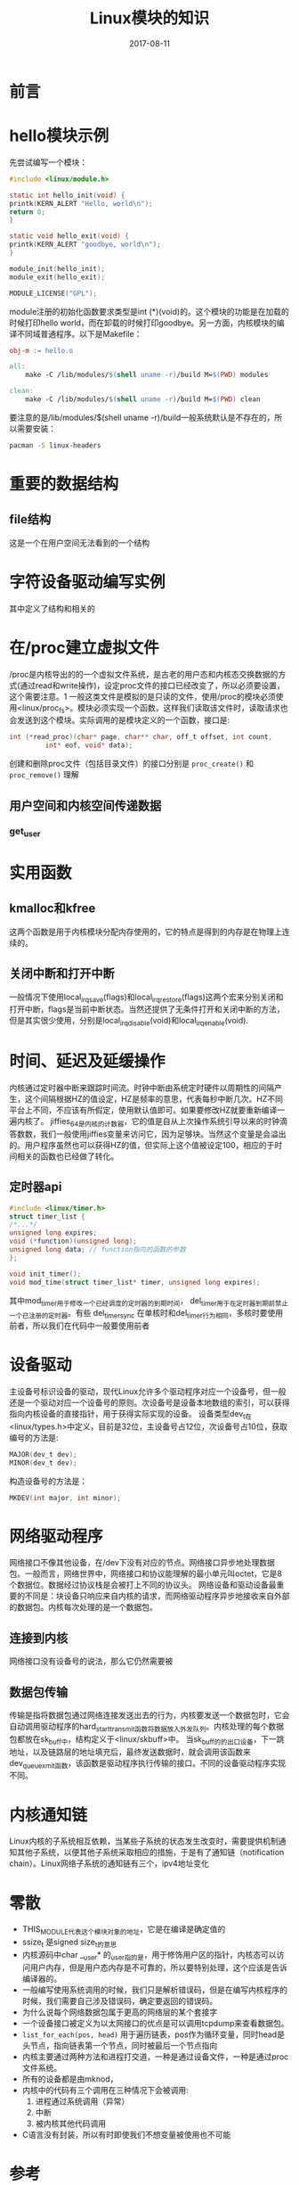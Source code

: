 #+TITLE: Linux模块的知识
#+DATE: 2017-08-11
#+LAYOUT: post
#+TAGS: Linux
#+CATEGORIES: Linux

* 前言
* hello模块示例
  先尝试编写一个模块：
  #+BEGIN_SRC C
    #include <linux/module.h>

    static int hello_init(void) {
	printk(KERN_ALERT "Hello, world\n");
	return 0;
    }

    static void hello_exit(void) {
	printk(KERN_ALERT "goodbye, world\n");
    }

    module_init(hello_init);
    module_exit(hello_exit);

    MODULE_LICENSE("GPL");
  #+END_SRC
  module注册的初始化函数要求类型是int (*)(void)的。这个模块的功能是在加载的时候打印hello world，而在卸载的时候打印goodbye。另一方面，内核模块的编译不同域普通程序。以下是Makefile：
  #+BEGIN_SRC makefile
    obj-m := hello.o

    all:
	    make -C /lib/modules/$(shell uname -r)/build M=$(PWD) modules

    clean:
	    make -C /lib/modules/$(shell uname -r)/build M=$(PWD) clean

  #+END_SRC
  要注意的是/lib/modules/$(shell uname -r)/build一般系统默认是不存在的，所以需要安装：
  #+BEGIN_SRC sh
  pacman -S linux-headers
  #+END_SRC
* 重要的数据结构
** file结构
   这是一个在用户空间无法看到的一个结构
* 字符设备驱动编写实例
  其中定义了结构和相关的
* 在/proc建立虚拟文件
  /proc是内核导出的的一个虚拟文件系统，是古老的用户态和内核态交换数据的方式(通过read和write操作)，设定proc文件的接口已经改变了，所以必须要设置，这个需要注意。1
  一般这类文件是模拟的是只读的文件，使用/proc的模块必须使用<linux/proc_fs>。模块必须实现一个函数，这样我们读取该文件时，读取请求也会发送到这个模块。实际调用的是模块定义的一个函数，接口是:
  #+BEGIN_SRC C
    int (*read_proc)(char* page, char** char, off_t offset, int count,
		     int* eof, void* data);
  #+END_SRC
  创建和删除proc文件（包括目录文件）的接口分别是 ~proc_create()~ 和 ~proc_remove()~ 理解

** 用户空间和内核空间传递数据 
*** get_user
    
* 实用函数
** kmalloc和kfree
   这两个函数是用于内核模块分配内存使用的，它的特点是得到的内存是在物理上连续的。
** 关闭中断和打开中断
   一般情况下使用local_irq_save(flags)和local_irq_restore(flags)这两个宏来分别关闭和打开中断，flags是当前中断状态。当然还提供了无条件打开和关闭中断的方法，但是其实很少使用，分别是local_irq_disable(void)和local_irq_enable(void).

* 时间、延迟及延缓操作
  内核通过定时器中断来跟踪时间流。时钟中断由系统定时硬件以周期性的间隔产生，这个间隔根据HZ的值设定，HZ是频率的意思，代表每秒中断几次。HZ不同平台上不同，不应该有所假定，使用默认值即可。如果要修改HZ就要重新编译一遍内核了。
  jiffies_64是内核的计数器，它的值是自从上次操作系统引导以来的时钟滴答数数，我们一般使用jiffies变量来访问它，因为足够块。当然这个变量是会溢出的。用户程序虽然也可以获得HZ的值，但实际上这个值被设定100，相应的于时间相关的函数也已经做了转化。
** 定时器api
   #+BEGIN_SRC C
     #include <linux/timer.h>
     struct timer_list {
	 /*...*/
	 unsigned long expires;
	 void (*function)(unsigned long);
	 unsigned long data; // function指向的函数的参数
     };

     void init_timer();
     void mod_time(struct timer_list* timer, unsigned long expires);
   #+END_SRC
   其中mod_timer用于修改一个已经调度的定时器的到期时间，
   del_timer用于在定时器到期前禁止一个已注册的定时器。有些
   del_timer_sync 在单核时和del_timer行为相同，多核时要使用前者，所以我们在代码中一般要使用前者
* 设备驱动
  主设备号标识设备的驱动，现代Linux允许多个驱动程序对应一个设备号，但一般还是一个驱动对应一个设备号的原则。次设备号是设备本地数组的索引，可以获得指向内核设备的直接指针，用于获得实际实现的设备。
  设备类型dev_t在<linux/types.h>中定义，目前是32位，主设备号占12位，次设备号占10位，获取编号的方法是:
  #+BEGIN_SRC C
  MAJOR(dev_t dev);
  MINOR(dev_t dev);
  #+END_SRC
  构造设备号的方法是：
  #+BEGIN_SRC C
  MKDEV(int major, int minor);
  #+END_SRC
* 网络驱动程序
  网络接口不像其他设备，在/dev下没有对应的节点。网络接口异步地处理数据包。一般而言，网络世界中，网络接口和协议能理解的最小单元叫octet，它是8个数据位。数据经过协议栈是会被打上不同的协议头。
  网络设备和驱动设备最重要的不同是：块设备只响应来自内核的请求，而网络驱动程序异步地接收来自外部的数据包。内核每次处理的是一个数据包。
** 连接到内核
   网络接口没有设备号的说法，那么它仍然需要被
** 数据包传输
   传输是指将数据包通过网络连接发送出去的行为，内核要发送一个数据包时，它会自动调用驱动程序的hard_start_transmit函数将数据放入外发队列。内核处理的每个数据包都放在sk_buff中，结构定义于<linux/skbuff>中。
   当sk_buff的的出口设备，下一跳地址，以及链路层的地址填充后，最终发送数据时，就会调用该函数来dev_queue_xmit函数，该函数是驱动程序执行传输的接口。不同的设备驱动程序实现不同。
* 内核通知链   
  Linux内核的子系统相互依赖，当某些子系统的状态发生改变时，需要提供机制通知其他子系统，以便其他子系统采取相应的措施，于是有了通知链（notification chain）。Linux网络子系统的通知链有三个，ipv4地址变化
* 零散
  - THIS_MODULE代表这个模块对象的地址，它是在编译是确定值的
  - ssize_t 是signed size_t的意思
  - 内核源码中char __user* 的_user指的是，用于修饰用户区的指针，内核态可以访问用户内存，但是用户态内存是不可靠的，所以要特别处理，这个应该是告诉编译器的。
  - 一般编写使用系统调用的时候，我们只是解析错误码，但是在编写内核程序的时候，我们需要自己涉及错误码，确定要返回的错误码。
  - 为什么说每个网络数据包属于更高的网络层的某个套接字
  - 一个设备接口被定义为以太网接口的优点是可以调用tcpdump来查看数据包。
  - ~list_for_each(pos, head)~ 用于遍历链表，pos作为循环变量，同时head是头节点，指向链表第一个节点，同时被最后一个节点指向
  - 内核主要通过两种方法和进程打交道，一种是通过设备文件，一种是通过proc文件系统。
  - 所有的设备都是由mknod，
  - 内核中的代码有三个调用在三种情况下会被调用:
    1) 进程通过系统调用（异常）
    2) 中断
    3) 被内核其他代码调用
  - C语言没有封装，所以有时即使我们不想变量被使用也不可能
* 参考
  - 《Linux设备驱动程序》
